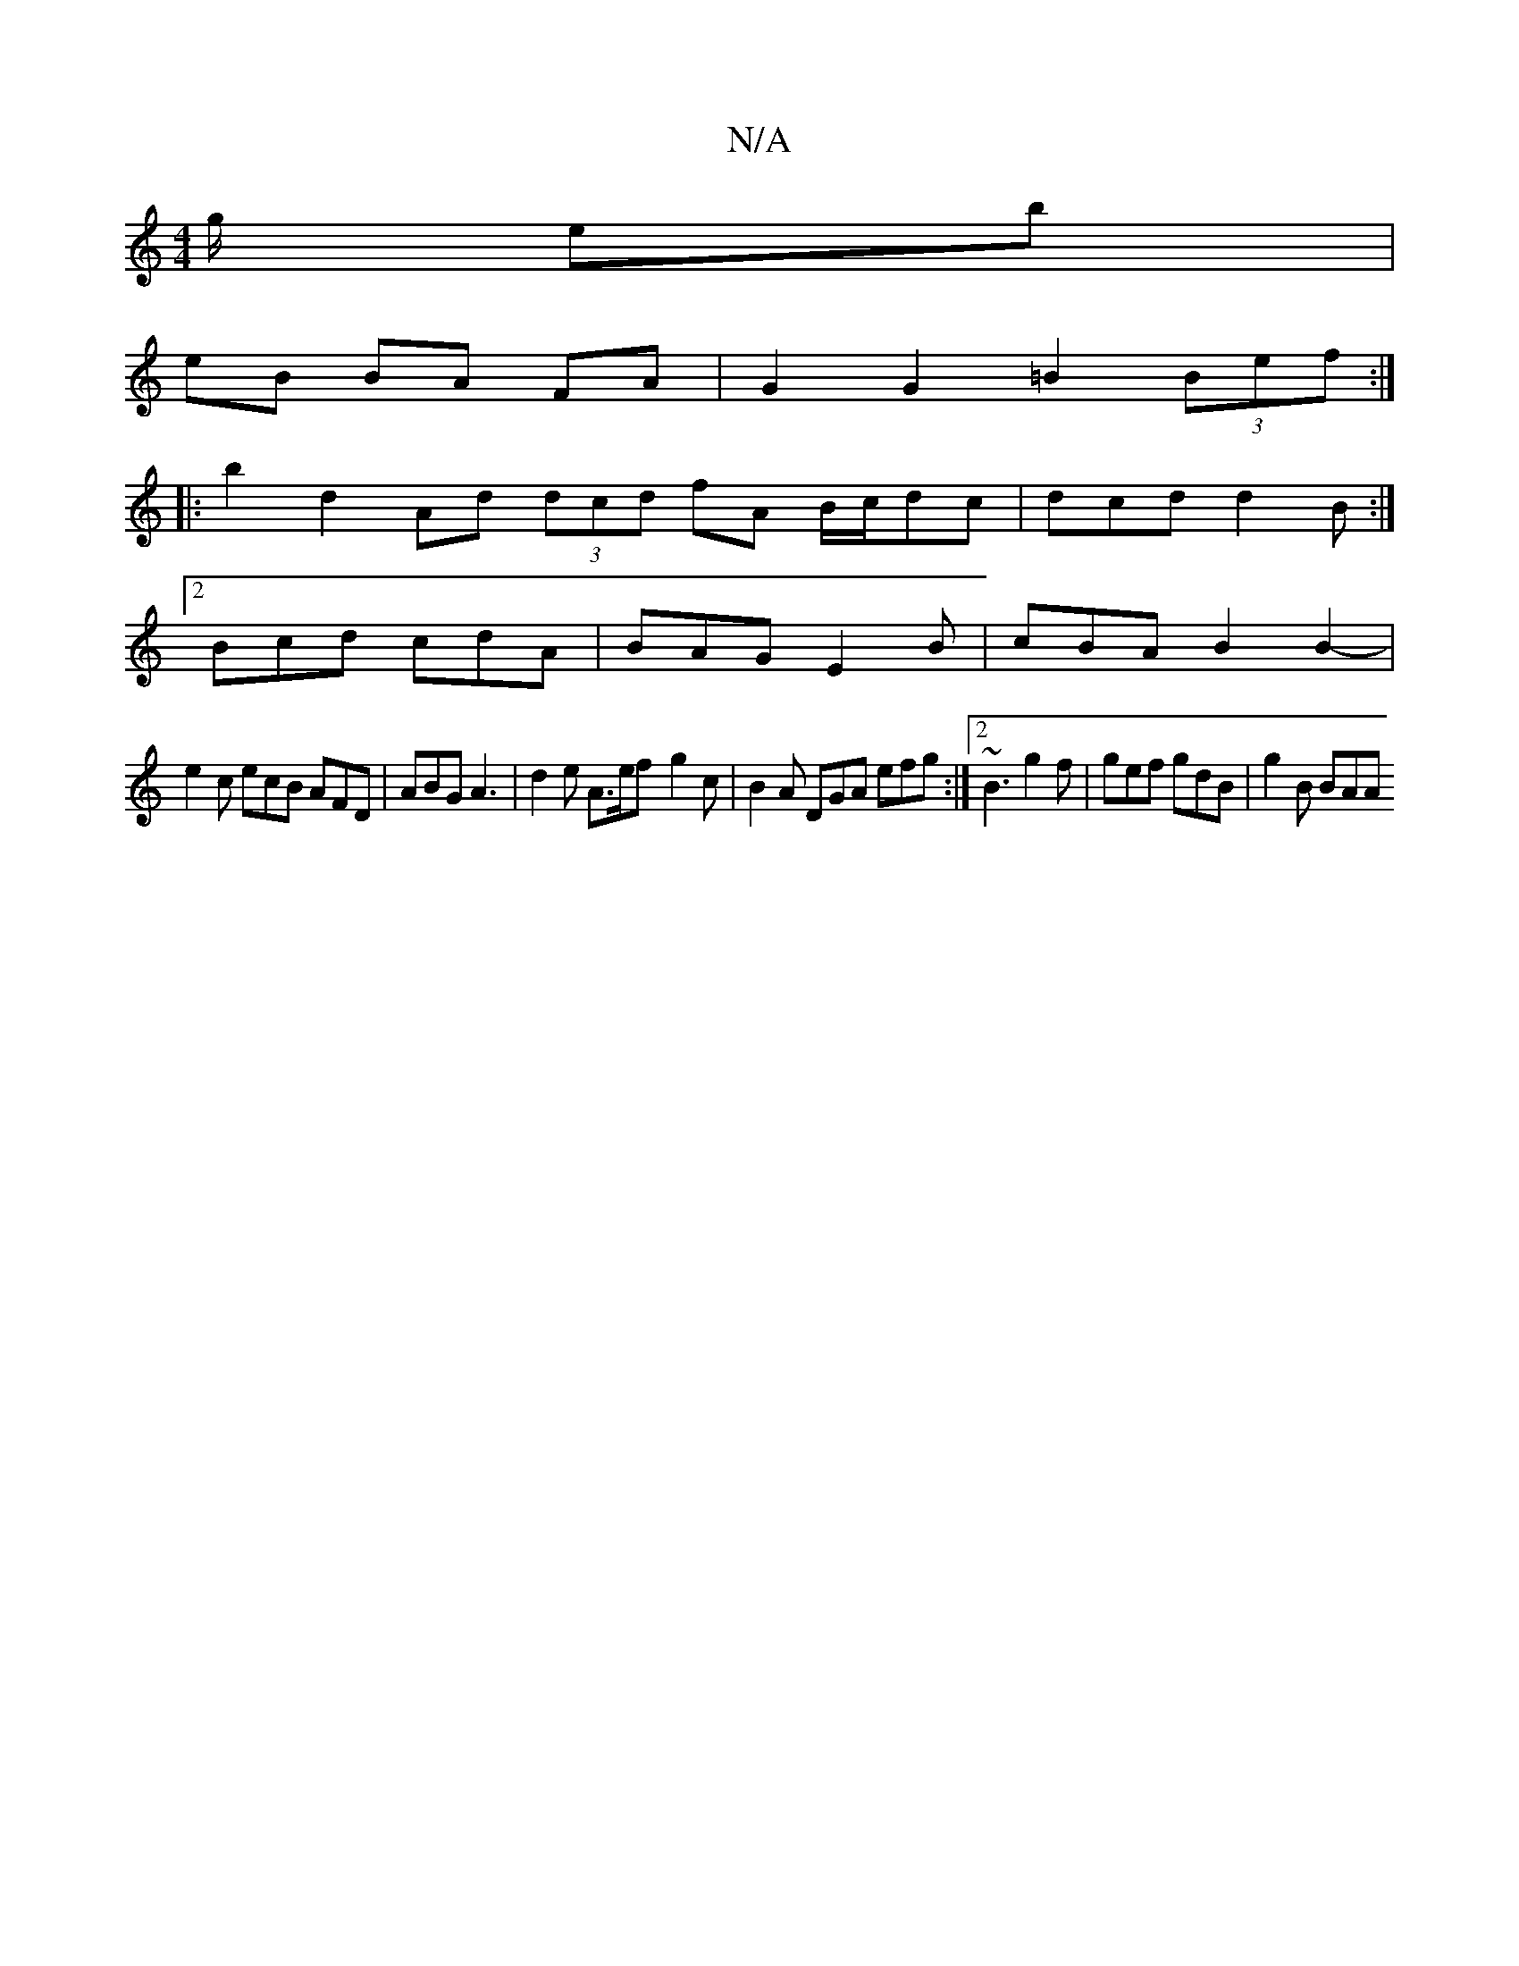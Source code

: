 X:1
T:N/A
M:4/4
R:N/A
K:Cmajor
g/ eb |
eB BA FA | G2 G2 =B2 (3Bef :|
|:b2 d2 Ad (3dcd fA B/2c/dc | dcd d2 B :|
[2 Bcd cdA | BAG E2B | cBA B2B2- |
e2c ecB AFD | ABG A3 | d2 e A>ef -g2 c | B2A DGA efg :|2 ~B3 g2f | gef gdB | g2B BAA 
